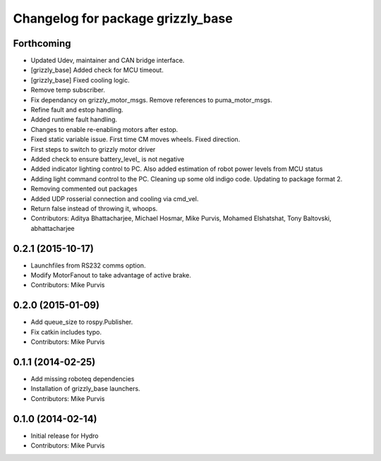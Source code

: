 ^^^^^^^^^^^^^^^^^^^^^^^^^^^^^^^^^^
Changelog for package grizzly_base
^^^^^^^^^^^^^^^^^^^^^^^^^^^^^^^^^^

Forthcoming
-----------
* Updated Udev, maintainer and CAN bridge interface.
* [grizzly_base] Added check for MCU timeout.
* [grizzly_base] Fixed cooling logic.
* Remove temp subscriber.
* Fix dependancy on grizzly_motor_msgs. Remove references to puma_motor_msgs.
* Refine fault and estop handling.
* Added runtime fault handling.
* Changes to enable re-enabling motors after estop.
* Fixed static variable issue. First time CM moves wheels. Fixed direction.
* First steps to switch to grizzly motor driver
* Added check to ensure battery_level\_ is not negative
* Added indicator lighting control to PC. Also added estimation of robot power levels from MCU status
* Adding light command control to the PC. Cleaning up some old indigo code. Updating to package format 2.
* Removing commented out packages
* Added UDP rosserial connection and cooling via cmd_vel.
* Return false instead of throwing it, whoops.
* Contributors: Aditya Bhattacharjee, Michael Hosmar, Mike Purvis, Mohamed Elshatshat, Tony Baltovski, abhattacharjee

0.2.1 (2015-10-17)
------------------
* Launchfiles from RS232 comms option.
* Modify MotorFanout to take advantage of active brake.
* Contributors: Mike Purvis

0.2.0 (2015-01-09)
------------------
* Add queue_size to rospy.Publisher.
* Fix catkin includes typo.
* Contributors: Mike Purvis

0.1.1 (2014-02-25)
------------------
* Add missing roboteq dependencies
* Installation of grizzly_base launchers.
* Contributors: Mike Purvis

0.1.0 (2014-02-14)
------------------
* Initial release for Hydro
* Contributors: Mike Purvis
